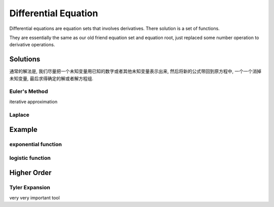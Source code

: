 *******************************
Differential Equation
*******************************

Differential equations are equation sets that involves derivatives. There solution is a set of functions. 

They are essentially the same as our old friend equation set and equation root, just replaced some number operation to derivative operations.


Solutions
==============

通常的解法是, 我们尽量把一个未知变量用已知的数字或者其他未知变量表示出来, 然后将新的公式带回到原方程中, 一个一个消掉未知变量, 最后求得确定的解或者解方程组.

Euler's Method
----------------

iterative approximation


Laplace
------

Example
====

exponential function
--------------------

logistic function
-----------------

Higher Order
====

Tyler Expansion
-------

very very important tool








